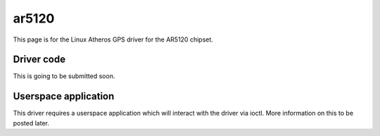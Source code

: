 ar5120
======

This page is for the Linux Atheros GPS driver for the AR5120 chipset.

Driver code
-----------

This is going to be submitted soon.

Userspace application
---------------------

This driver requires a userspace application which will interact with
the driver via ioctl. More information on this to be posted later.

